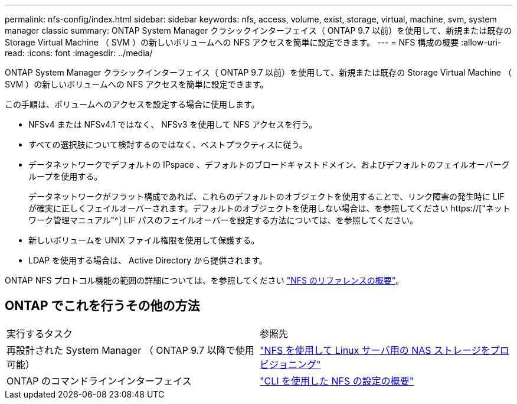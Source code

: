 ---
permalink: nfs-config/index.html 
sidebar: sidebar 
keywords: nfs, access, volume, exist, storage, virtual, machine, svm, system manager classic 
summary: ONTAP System Manager クラシックインターフェイス（ ONTAP 9.7 以前）を使用して、新規または既存の Storage Virtual Machine （ SVM ）の新しいボリュームへの NFS アクセスを簡単に設定できます。 
---
= NFS 構成の概要
:allow-uri-read: 
:icons: font
:imagesdir: ../media/


[role="lead"]
ONTAP System Manager クラシックインターフェイス（ ONTAP 9.7 以前）を使用して、新規または既存の Storage Virtual Machine （ SVM ）の新しいボリュームへの NFS アクセスを簡単に設定できます。

この手順は、ボリュームへのアクセスを設定する場合に使用します。

* NFSv4 または NFSv4.1 ではなく、 NFSv3 を使用して NFS アクセスを行う。
* すべての選択肢について検討するのではなく、ベストプラクティスに従う。
* データネットワークでデフォルトの IPspace 、デフォルトのブロードキャストドメイン、およびデフォルトのフェイルオーバーグループを使用する。
+
データネットワークがフラット構成であれば、これらのデフォルトのオブジェクトを使用することで、リンク障害の発生時に LIF が確実に正しくフェイルオーバーされます。デフォルトのオブジェクトを使用しない場合は、を参照してください https://["ネットワーク管理マニュアル"^] LIF パスのフェイルオーバーを設定する方法については、を参照してください。

* 新しいボリュームを UNIX ファイル権限を使用して保護する。
* LDAP を使用する場合は、 Active Directory から提供されます。


ONTAP NFS プロトコル機能の範囲の詳細については、を参照してください link:https://docs.netapp.com/us-en/ontap/nfs-admin/index.html["NFS のリファレンスの概要"^]。



== ONTAP でこれを行うその他の方法

|===


| 実行するタスク | 参照先 


| 再設計された System Manager （ ONTAP 9.7 以降で使用可能） | link:https://docs.netapp.com/us-en/ontap/task_nas_provision_linux_nfs.html["NFS を使用して Linux サーバ用の NAS ストレージをプロビジョニング"^] 


| ONTAP のコマンドラインインターフェイス | link:https://docs.netapp.com/us-en/ontap/nfs-config/index.html["CLI を使用した NFS の設定の概要"^] 
|===